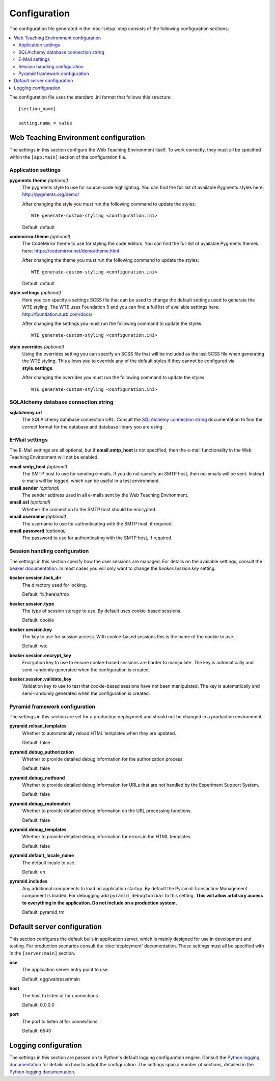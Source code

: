 *************
Configuration
*************

The configuration file generated in the :doc:`setup` step consists of the
following configuration sections:

.. contents::
   :local:

The configuration file uses the standard .ini format that follows this
structure::

  [section_name]
  
  setting.name = value

Web Teaching Environment configuration
======================================

The settings in this section configure the Web Teaching Environment itself.
To work correctly, they must all be specified within the ``[app:main]``
section of the configuration file.

Application settings
--------------------

**pygments.theme** *(optional)*
  The pygments style to use for source-code highlighting. You can find the
  full list of available Pygments styles here: http://pygments.org/demo/
  
  After changing the style you must run the following command to update the
  styles::
  
    WTE generate-custom-styling <configuration.ini> 
  
  Default: default
**codemirror.theme** *(optional)*
  The CodeMirror theme to use for styling the code editors. You can find the
  full list of available Pygments themes here:
  https://codemirror.net/demo/theme.html
  
  After changing the theme you must run the following command to update the
  styles::
  
    WTE generate-custom-styling <configuration.ini> 
  
  Default: default
**style.settings** *(optional)*
  Here you can specify a settings SCSS file that can be used to change the
  default settings used to generate the WTE styling. The WTE uses Foundation 5
  and you can find a full list of available settings here:
  http://foundation.zurb.com/docs/
  
  After changing the settings you must run the following command to update the
  styles::
  
    WTE generate-custom-styling <configuration.ini> 
  
**style.overrides** *(optional)*
  Using the overrides setting you can specify an SCSS file that will be
  included as the last SCSS file when generating the WTE styling. This allows
  you to override any of the default styles if they cannot be configured via
  **style.settings**.
  
  After changing the overrides you must run the following command to update the
  styles::
  
    WTE generate-custom-styling <configuration.ini> 
  

SQLAlchemy database connection string
-------------------------------------

**sqlalchemy.url**
  The SQLAlchemy database connection URL. Consult the
  `SQLAlchemy connection string`_ documentation to find the correct format
  for the database and database library you are using.
  
E-Mail settings
---------------

The E-Mail settings are all optional, but if **email.smtp_host** is not
specified, then the e-mail functionality in the Web Teaching Environment will
not be enabled.

**email.smtp_host** *(optional)*
  The SMTP host to use for sending e-mails. If you do not specify an SMTP host,
  then no-emails will be sent. Instead e-mails will be logged, which can be
  useful in a test environment.
**email.sender** *(optional)*
  The sender address used in all e-mails sent by the Web Teaching Environment.
**email.ssl** *(optional)*
  Whether the connection to the SMTP host should be encrypted.
**email.username** *(optional)*
  The username to use for authenticating with the SMTP host, if required.
**email.password** *(optional)*
  The password to use for authenticating with the SMTP host, if required.
 
Session handling configuration
------------------------------

The settings in this section specify how the user sessions are managed. For
details on the available settings, consult the `beaker documentation`_. In most
cases you will only want to change the *beaker.session.key* setting.

**beaker.session.lock_dir**
  The directory used for locking.
  
  Default: %(here)s/tmp
**beaker.session.type**
  The type of session storage to use. By default uses cookie-based sessions.
  
  Default: cookie
**beaker.session.key**
  The key to use for session access. With cookie-based sessions this is the
  name of the cookie to use.
  
  Default: wte
**beaker.session.encrypt_key**
  Encryption key to use to ensure cookie-based sessions are harder to
  manipulate. The key is automatically and semi-randomly generated when the
  configuration is created.
**beaker.session.validate_key**
  Validation key to use to test that cookie-based sessions have not been
  manipulated. The key is automatically and semi-randomly generated when the
  configuration is created.

Pyramid framework configuration
-------------------------------

The settings in this section are set for a production deployment and should
not be changed in a production environment.

**pyramid.reload_templates**
  Whether to automatically reload HTML templates when they are updated.
  
  Default: false
**pyramid.debug_authorization**
  Whether to provide detailed debug information for the authorization process.
  
  Default: false
**pyramid.debug_notfound**
  Whether to provide detailed debug information for URLs that are not handled
  by the Experiment Support System.
  
  Default: false
**pyramid.debug_routematch**
  Whether to provide detailed debug information on the URL processing
  functions.
  
  Default: false
**pyramid.debug_templates**
  Whether to provide detailed debug information for errors in the HTML
  templates.
  
  Default: false
**pyramid.default_locale_name**
  The default locale to use.
  
  Default: en
**pyramid.includes**
  Any additional components to load on application startup. By default the
  Pyramid Transaction Management component is loaded. For debugging add
  ``pyramid_debugtoolbar`` to this setting. **This will allow arbitrary
  access to everything in the application. Do not include on a production
  system.**
  
  Default: pyramid_tm

Default server configuration
============================

This section configures the default built-in application server, which is
mainly designed for use in development and testing. For production scenarios
consult the :doc:`deployment` documentation. These settings must all be
specified with in the ``[server:main]`` section.

**use**
  The application server entry point to use.
  
  Default: egg:waitress#main
**host**
  The host to listen at for connections.
  
  Default: 0.0.0.0
**port**
  The port to listen at for connections.
  
  Default: 6543

Logging configuration
=====================

The settings in this section are passed on to Python's default logging
configuration engine. Consult the `Python logging documentation`_ for details
on how to adapt the configuration. The settings span a number of sections,
detailed in the `Python logging documentation`_.

.. _`SQLAlchemy connection string`: http://docs.sqlalchemy.org/en/latest/core/engines.html#database-urls
.. _`beaker documentation`: http://beaker.readthedocs.org/en/latest/configuration.html
.. _`pyramid framework documentation`: http://docs.pylonsproject.org/projects/pyramid/en/latest/narr/project.html#development-ini
.. _`Python logging documentation`: http://docs.python.org/2/howto/logging.html#configuring-logging
